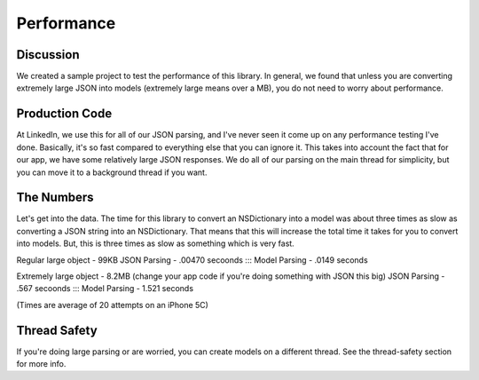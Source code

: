 Performance
===========

Discussion
-----------

We created a sample project to test the performance of this library. In general, we found that unless you are converting extremely large JSON into models (extremely large means over a MB), you do not need to worry about performance.

Production Code
---------------

At LinkedIn, we use this for all of our JSON parsing, and I've never seen it come up on any performance testing I've done. Basically, it's so fast compared to everything else that you can ignore it. This takes into account the fact that for our app, we have some relatively large JSON responses. We do all of our parsing on the main thread for simplicity, but you can move it to a background thread if you want.

The Numbers
-----------

Let's get into the data. The time for this library to convert an NSDictionary into a model was about three times as slow as converting a JSON string into an NSDictionary. That means that this will increase the total time it takes for you to convert into models. But, this is three times as slow as something which is very fast.

Regular large object - 99KB
JSON Parsing - .00470 secoonds ::: Model Parsing - .0149 seconds

Extremely large object - 8.2MB (change your app code if you're doing something with JSON this big)
JSON Parsing - .567 secoonds ::: Model Parsing - 1.521 seconds

(Times are average of 20 attempts on an iPhone 5C)

Thread Safety
-------------

If you're doing large parsing or are worried, you can create models on a different thread. See the thread-safety section for more info.
